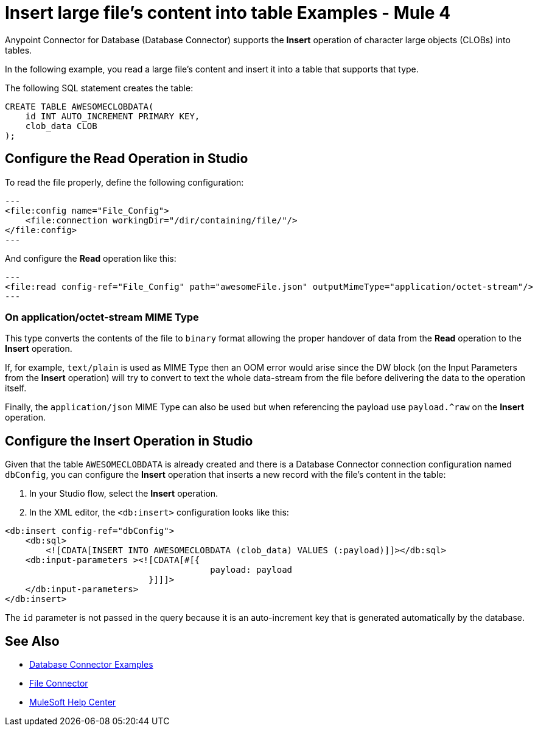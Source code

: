 = Insert large file's content into table Examples - Mule 4
:page-aliases: connectors::db/db-connector-insert-large-clob.adoc

Anypoint Connector for Database (Database Connector) supports the *Insert* operation of character large objects (CLOBs) into tables.

In the following example, you read a large file's content and insert it into a table that supports that type.

The following SQL statement creates the table:
[source,sql,linenums]
----
CREATE TABLE AWESOMECLOBDATA(
    id INT AUTO_INCREMENT PRIMARY KEY,
    clob_data CLOB
);
----

== Configure the Read Operation in Studio

To read the file properly, define the following configuration:
[source,xml,linenums]
---
<file:config name="File_Config">
    <file:connection workingDir="/dir/containing/file/"/>
</file:config>
---

And configure the *Read* operation like this:
[source,xml,linenums]
---
<file:read config-ref="File_Config" path="awesomeFile.json" outputMimeType="application/octet-stream"/>
---

=== On application/octet-stream MIME Type
This type converts the contents of the file to `binary` format allowing the proper handover of data from the *Read* operation to the *Insert* operation.

If, for example, `text/plain` is used as MIME Type then an OOM error would arise since the DW block (on the Input Parameters from the *Insert* operation) will try to convert to text the whole data-stream from the file before delivering the data to the operation itself.

Finally, the `application/json` MIME Type can also be used but when referencing the payload use `payload.^raw` on the *Insert* operation.

== Configure the Insert Operation in Studio

Given that the table `AWESOMECLOBDATA` is already created and there is a Database Connector connection configuration named `dbConfig`, you can configure the *Insert* operation that inserts a new record with the file's content in the table:

. In your Studio flow, select the *Insert* operation.
. In the XML editor, the `<db:insert>` configuration looks like this:

[source,xml,linenums]
----
<db:insert config-ref="dbConfig">
    <db:sql>
        <![CDATA[INSERT INTO AWESOMECLOBDATA (clob_data) VALUES (:payload)]]></db:sql>
    <db:input-parameters ><![CDATA[#[{
                                        payload: payload
                            }]]]>
    </db:input-parameters>
</db:insert>
----

The `id` parameter is not passed in the query because it is an auto-increment key that is generated automatically by the database.

== See Also

* xref:database-connector-examples.adoc[Database Connector Examples]
* https://docs.mulesoft.com/file-connector/1.3/[File Connector]
* https://help.mulesoft.com[MuleSoft Help Center]

